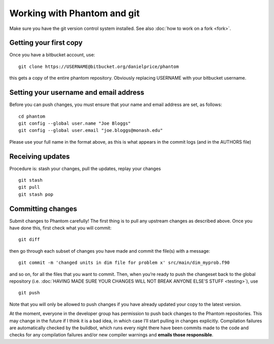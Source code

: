 Working with Phantom and git
============================

Make sure you have the git version control system installed. See also :doc:`how to work on a fork <fork>`.

Getting your first copy
-----------------------

Once you have a bitbucket account, use:

::

   git clone https://USERNAME@bitbucket.org/danielprice/phantom

this gets a copy of the entire phantom repository. Obviously replacing
USERNAME with your bitbucket username.

Setting your username and email address
---------------------------------------

Before you can push changes, you must ensure that your name and email
address are set, as follows:

::

   cd phantom
   git config --global user.name "Joe Bloggs"
   git config --global user.email "joe.bloggs@monash.edu"

Please use your full name in the format above, as this is what appears
in the commit logs (and in the AUTHORS file)

Receiving updates
-----------------

Procedure is: stash your changes, pull the updates, replay your changes

::

   git stash
   git pull
   git stash pop

Committing changes
------------------

Submit changes to Phantom carefully! The first thing is to pull any
upstream changes as described above. Once you have done this, first
check what you will commit:

::

   git diff

then go through each subset of changes you have made and commit the
file(s) with a message:

::

   git commit -m 'changed units in dim file for problem x' src/main/dim_myprob.f90

and so on, for all the files that you want to commit. Then, when you’re
ready to push the changeset back to the global repository (i.e. :doc:`HAVING
MADE SURE YOUR CHANGES WILL NOT BREAK ANYONE ELSE’S STUFF <testing>`),
use

::

   git push

Note that you will only be allowed to push changes if you have already
updated your copy to the latest version.

At the moment, everyone in the developer group has permission to push
back changes to the Phantom repositories. This may change in the future
if I think it is a bad idea, in which case I’ll start pulling in changes
explicitly. Compilation failures are automatically checked by the
buildbot, which runs every night there have been commits made to the
code and checks for any compilation failures and/or new compiler
warnings and **emails those responsible**.
